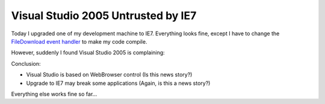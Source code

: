 .. meta::
   :description: Today I upgraded one of my development machine to IE7. Everything looks fine, except I have to change the FileDownload event handler to make my code compile.

Visual Studio 2005 Untrusted by IE7
===================================
.. post:: 11, Nov, 2006
   :tags: Visual C++,Visual Studio
   :category: enmsdn,Microsoft
   :author: me
   :nocomments:

.. container:: bvMsg
   :name: msgcns!1BE894DEAF296E0A!539

   Today I upgraded one of my development machine to IE7. Everything
   looks fine, except I have to change the `FileDownload event
   handler <http://support.microsoft.com/kb/325204>`__ to make my code
   compile.

   However, suddenly I found Visual Studio 2005 is complaining:

   |image1|

   Conclusion:

   - Visual Studio is based on WebBrowser control (Is this news story?)
   - Upgrade to IE7 may break some applications (Again, is this a news
     story?)

   Everything else works fine so far...

.. |image1| image:: http://p.blog.csdn.net/images/p_blog_csdn_net/jiangsheng/254230/o_VisualStudio2005Untrusted.JPG

